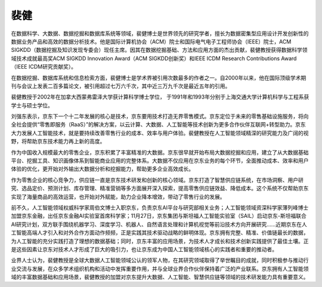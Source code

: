 
裴健
====

在数据科学、大数据、数据挖掘和数据库系统等领域，裴健博士是世界领先的研究学者，擅长为数据密集型应用设计开发创新性的数据业务产品和高效的数据分析技术。他是国际计算机协会（ACM）院士和国际电气电子工程师协会（IEEE）院士，ACM
SIGKDD（数据挖掘及知识发现专委会）现任主席。因其在数据挖掘基础、方法和应用方面的杰出贡献，裴健教授获得数据科学领域技术成就最高奖ACM
SIGKDD Innovation Award（ACM SIGKDD创新奖）和IEEE ICDM Research
Contributions Award（IEEE ICDM研究贡献奖）。

在数据挖掘、数据库系统和信息检索方面，裴健博士是学术界被引用次数最多的作者之一。自2000年以来，他在国际顶级学术期刊与会议上发表二百多篇论文，被引用超过七万六千次，其中近三万九千次是最近五年的引用。

裴健教授于2002年在加拿大西蒙弗雷泽大学获计算科学博士学位，
于1991年和1993年分别于上海交通大学计算机科学与工程系获学士与硕士学位。

刘强东表示，京东下一个十二年发展的核心是技术，京东要用技术打造无界零售模式。京东定位于未来的零售基础设施服务，将向全社会提供“零售即服务（RaaS）”的解决方案，以云计算、大数据、人工智能等技术创新为更多合作伙伴互联网+转型助力。京东大力发展人工智能技术，就是要持续改善零售行业的成本、效率与用户体验。裴健教授在人工智能领域精深的研究能力及广阔的视野，将帮助京东技术能力再上新的高度。

作为中国收入规模最大的零售企业，京东积累了丰富精准的大数据。京东很早就开始布局大数据挖掘和应用，建立了从大数据基础平台、挖掘工具、知识画像体系到智能商业应用的完整体系。大数据不仅应用在京东业务的每个环节，全面推动成本、效率和用户体验的优化，更开始对外输出大数据分析和挖掘能力，帮助更多企业高效成长。

作为零售企业的核心竞争力，供应链一直是京东技术研发和创新的核心领域。京东打造了智慧供应链系统，在市场洞察、用户研究、选品定价、预测计划、库存管理、精准营销等多方面展开深入探索，提高零售供应链效益、降低成本。这个系统不仅帮助京东实现了海量商品的高效运营，也开始对外赋能，助力企业降本增效，带动了零售行业的发展。

前不久，人工智能领域权威科学家周伯文博士入职京东，负责京东AI平台与研究部相关业务；人工智能领域资深科学家薄列峰博士加盟京东金融，出任京东金融AI实验室首席科学家；11月27日，京东集团与斯坦福人工智能实验室（SAIL）启动京东-斯坦福联合AI研究计划，双方联手围绕机器学习、深度学习、机器人、自然语言处理和计算机视觉等前沿技术方向开展研究……近期京东在人工智能高端人才引入和对外合作方面动作频频，正是实践其技术驱动战略的鲜明体现。京东拥有完整、精准、价值链最长的数据，为人工智能的充分实践打造了理想的数据基础；同时，京东丰富的应用场景，为技术人才成长和技术创新实践提供了最佳土壤。正是这些因素让京东对技术人才形成了巨大的吸引力，也让京东成为中国人工智能领域核心的实践者和重要的推动者。

业界人士认为，裴健教授是全球大数据人工智能领域公认的领军人物，在其研究领域取得了举世瞩目的成就，同时积极参与推动行业交流与发展，在众多学术组织机构和活动中发挥重要作用，并与全球业界合作伙伴保持着广泛的产业联系。京东拥有人工智能领域的丰富数据基础和应用场景，裴健教授的加盟对京东提升大数据、人工智能、智慧供应链等领域的技术研发能力具有重要意义。
